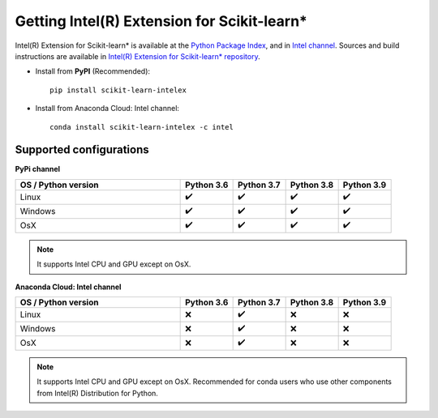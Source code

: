 .. _verbose:

#############################
Getting Intel(R) Extension for Scikit-learn*
#############################

Intel(R) Extension for Scikit-learn* is available at the `Python Package Index <https://pypi.org/project/scikit-learn-intelex/>`_,
and in `Intel channel <https://anaconda.org/intel/scikit-learn-intelex>`_.
Sources and build instructions are available in
`Intel(R) Extension for Scikit-learn* repository <https://github.com/intelPython/scikit-learn-intelex>`_.

- Install from **PyPI** (Recommended)::

     pip install scikit-learn-intelex

- Install from Anaconda Cloud: Intel channel::

    conda install scikit-learn-intelex -c intel

Supported configurations
------------------------

**PyPi channel**

.. list-table::
   :widths: 25 8 8 8 8
   :header-rows: 1
   :align: left

   * - OS / Python version
     - Python 3.6
     - Python 3.7
     - Python 3.8
     - Python 3.9
   * - Linux
     - ✔️
     - ✔️
     - ✔️
     - ✔️
   * - Windows
     - ✔️
     - ✔️
     - ✔️
     - ✔️
   * - OsX
     - ✔️
     - ✔️
     - ✔️
     - ✔️

.. note::
    It supports Intel CPU and GPU except on OsX.

**Anaconda Cloud: Intel channel**

.. list-table::
   :widths: 25 8 8 8 8
   :header-rows: 1
   :align: left

   * - OS / Python version
     - Python 3.6
     - Python 3.7
     - Python 3.8
     - Python 3.9
   * - Linux
     - ❌
     - ✔️
     - ❌
     - ❌
   * - Windows
     - ❌
     - ✔️
     - ❌
     - ❌
   * - OsX
     - ❌
     - ✔️
     - ❌
     - ❌

.. note::
    It supports Intel CPU and GPU except on OsX.
    Recommended for conda users who use other components from Intel(R) Distribution for Python.

